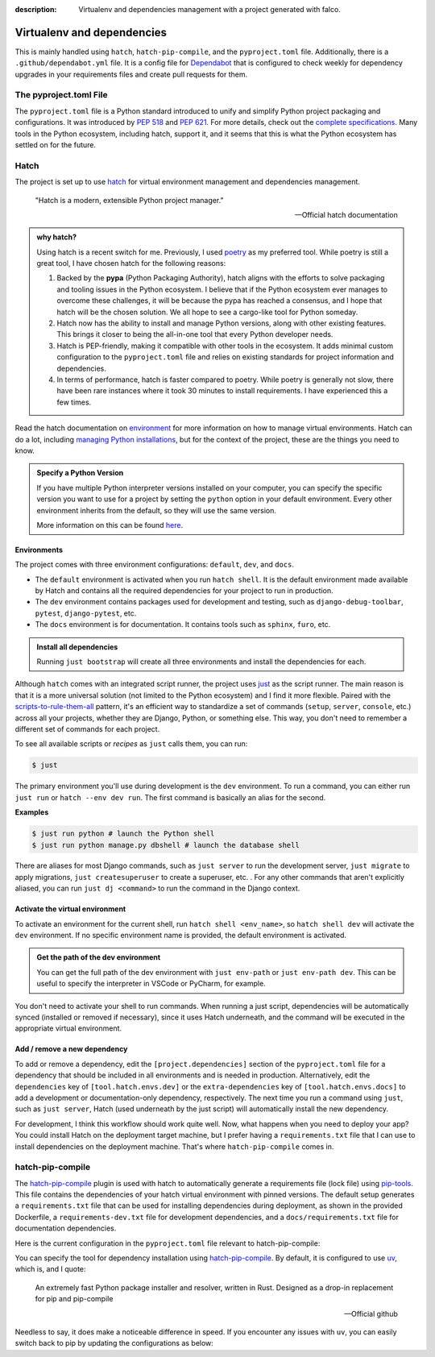 :description: Virtualenv and dependencies management with a project generated with falco.

Virtualenv and dependencies
===========================

This is mainly handled using ``hatch``, ``hatch-pip-compile``, and the ``pyproject.toml`` file.
Additionally, there is a ``.github/dependabot.yml`` file. It is a config file for `Dependabot <https://github.com/dependabot>`_ that is configured to
check weekly for dependency upgrades in your requirements files and create pull requests for them.

The pyproject.toml File
-----------------------

The ``pyproject.toml`` file is a Python standard introduced to unify and simplify Python project packaging and configurations. It was introduced by `PEP 518 <https://www.python.org/dev/peps/pep-0518/>`_ and `PEP 621 <https://www.python.org/dev/peps/pep-0621/>`_.
For more details, check out the `complete specifications <https://packaging.python.org/en/latest/specifications/pyproject-toml/#pyproject-toml-spec>`_.
Many tools in the Python ecosystem, including hatch, support it, and it seems that this is what the Python ecosystem has settled on for the future.

Hatch
-----

The project is set up to use hatch_ for virtual environment management and dependencies management.

   "Hatch is a modern, extensible Python project manager."

   -- Official hatch documentation


.. admonition:: why hatch?
   :class: dropdown note

   Using hatch is a recent switch for me. Previously, I used `poetry <https://python-poetry.org/>`_ as my preferred tool. While poetry is still a great tool, I have chosen hatch for the following reasons:

   1. Backed by the **pypa** (Python Packaging Authority), hatch aligns with the efforts to solve packaging and tooling issues in the Python ecosystem. I believe that if the Python ecosystem ever manages to overcome these challenges, it will be because the pypa has reached a consensus, and I hope that hatch will be the chosen solution. We all hope to see a cargo-like tool for Python someday.

   2. Hatch now has the ability to install and manage Python versions, along with other existing features. This brings it closer to being the all-in-one tool that every Python developer needs.

   3. Hatch is PEP-friendly, making it compatible with other tools in the ecosystem. It adds minimal custom configuration to the ``pyproject.toml`` file and relies on existing standards for project information and dependencies.

   4. In terms of performance, hatch is faster compared to poetry. While poetry is generally not slow, there have been rare instances where it took 30 minutes to install requirements. I have experienced this a few times.


Read the hatch documentation on `environment <https://hatch.pypa.io/latest/environment/>`_ for more information on how to manage virtual environments.
Hatch can do a lot, including `managing Python installations <https://hatch.pypa.io/latest/cli/reference/#hatch-python>`_, but for the context of the project, these are the things you need to know.

.. admonition:: Specify a Python Version
   :class: dropdown note

   If you have multiple Python interpreter versions installed on your computer, you can specify the specific version you want to use for a project
   by setting the ``python`` option in your default environment. Every other environment inherits from the default, so they will use the same version.

   .. code-block:: toml
      :caption: pyproject.toml

      [tool.hatch.envs.default]
      python = "3.12"
      ...

   More information on this can be found `here <https://hatch.pypa.io/latest/plugins/environment/virtual/#pyprojecttoml>`_.


Environments
************

The project comes with three environment configurations: ``default``, ``dev``, and ``docs``.

- The ``default`` environment is activated when you run ``hatch shell``. It is the default environment made available by Hatch and contains all the required dependencies for your project to run in production.
- The ``dev`` environment contains packages used for development and testing, such as ``django-debug-toolbar``, ``pytest``, ``django-pytest``, etc.
- The ``docs`` environment is for documentation. It contains tools such as ``sphinx``, ``furo``, etc.

.. admonition:: Install all dependencies
   :class: dropdown note

   Running ``just bootstrap`` will create all three environments and install the dependencies for each.

Although ``hatch`` comes with an integrated script runner, the project uses `just <https://just.systems/>`_ as the script runner. The main reason is that it is a more universal solution (not limited to the Python ecosystem) and
I find it more flexible. Paired with the `scripts-to-rule-them-all <https://github.com/github/scripts-to-rule-them-all>`_ pattern, it's an efficient way to standardize a set of commands
(``setup``, ``server``, ``console``, etc.) across all your projects, whether they are Django, Python, or something else. This way, you don't need to remember a different set of commands for each project.

To see all available scripts or `recipes` as ``just`` calls them, you can run:

.. code-block:: bash

   $ just

The primary environment you'll use during development is the ``dev`` environment. To run a command, you can either run ``just run`` or ``hatch --env dev run``. The first command is basically an alias for the second.

**Examples**

.. code-block:: bash

   $ just run python # launch the Python shell
   $ just run python manage.py dbshell # launch the database shell

There are aliases for most Django commands, such as ``just server`` to run the development server, ``just migrate`` to apply migrations, ``just createsuperuser`` to create a superuser, etc.
. For any other commands that aren't explicitly aliased, you can run ``just dj <command>`` to run the command in the Django context.

Activate the virtual environment
********************************

To activate an environment for the current shell, run ``hatch shell <env_name>``, so ``hatch shell dev`` will activate the ``dev`` environment. If no specific environment name is provided, the default environment is activated.

.. admonition:: Get the path of the dev environment
   :class: dropdown note

   You can get the full path of the dev environment with ``just env-path`` or ``just env-path dev``. This can be useful to specify the interpreter in VSCode or PyCharm, for example.

You don't need to activate your shell to run commands. When running a just script, dependencies will be automatically synced (installed or removed if necessary), since it uses Hatch underneath, and
the command will be executed in the appropriate virtual environment.


Add / remove a new dependency
*****************************

To add or remove a dependency, edit the ``[project.dependencies]`` section of the ``pyproject.toml`` file for a dependency that should be included in all environments and is needed in production.
Alternatively, edit the ``dependencies`` key of ``[tool.hatch.envs.dev]`` or the ``extra-dependencies`` key of ``[tool.hatch.envs.docs]`` to add a development or documentation-only dependency, respectively.
The next time you run a command using ``just``, such as ``just server``, Hatch (used underneath by the just script) will automatically install the new dependency.

.. code-block:: shell
    :caption: Immediately sync dependencies

    just install

For development, I think this workflow should work quite well. Now, what happens when you need to deploy your app? You could install Hatch on the deployment target machine, but I
prefer having a ``requirements.txt`` file that I can use to install dependencies on the deployment machine. That's where ``hatch-pip-compile`` comes in.


hatch-pip-compile
-----------------

The `hatch-pip-compile <https://github.com/juftin/hatch-pip-compile>`_ plugin is used with hatch to automatically generate a
requirements file (lock file) using `pip-tools <https://github.com/jazzband/pip-tools>`_. This file contains the dependencies of your hatch virtual environment with pinned versions.
The default setup generates a ``requirements.txt`` file that can be used for installing dependencies during deployment, as shown in the provided Dockerfile, a ``requirements-dev.txt``
file for development dependencies, and a ``docs/requirements.txt`` file for documentation dependencies.

Here is the current configuration in the ``pyproject.toml`` file relevant to hatch-pip-compile:

.. code-block:: toml
   :caption: pyproject.toml

   [tool.hatch.env]
   requires = [
      "hatch-pip-compile>=1.11.2"
   ]

   [tool.hatch.envs.default]
   type = "pip-compile"
   pip-compile-constraint = "default"
   pip-compile-installer = "uv"
   pip-compile-resolver = "uv"
   lock-filename = "requirements.txt"
   ...

You can specify the tool for dependency installation using `hatch-pip-compile <https://juftin.com/hatch-pip-compile/>`_. By default, it is configured to use `uv <https://github.com/astral-sh/uv>`_, which is, and I quote:

   An extremely fast Python package installer and resolver, written in Rust. Designed as a drop-in replacement for pip and pip-compile

   -- Official github

Needless to say, it does make a noticeable difference in speed. If you encounter any issues with ``uv``, you can easily switch back to pip by updating the configurations as below:

.. code-block:: toml
   :caption: pyproject.toml

   [tool.hatch.envs.default]
   type = "pip-compile"
   pip-compile-constraint = "default"
   pip-compile-installer = "pip"
   pip-compile-resolver = "pip-compile"
   lock-filename = "requirements.txt"
   ...


.. _hatch: https://hatch.pypa.io/latest/
